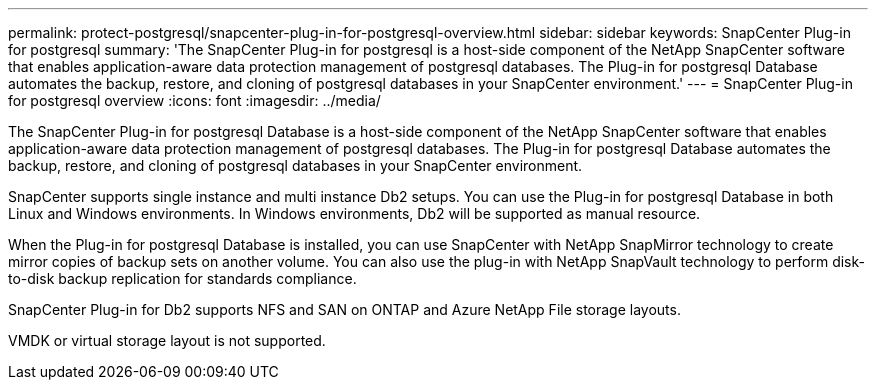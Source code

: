 ---
permalink: protect-postgresql/snapcenter-plug-in-for-postgresql-overview.html
sidebar: sidebar
keywords: SnapCenter Plug-in for postgresql
summary: 'The SnapCenter Plug-in for postgresql is a host-side component of the NetApp SnapCenter software that enables application-aware data protection management of postgresql databases. The Plug-in for postgresql Database automates the backup, restore, and cloning of postgresql databases in your SnapCenter environment.'
---
= SnapCenter Plug-in for postgresql overview
:icons: font
:imagesdir: ../media/

[.lead]
The SnapCenter Plug-in for postgresql Database is a host-side component of the NetApp SnapCenter software that enables application-aware data protection management of postgresql databases. The Plug-in for postgresql Database automates the backup, restore, and cloning of postgresql databases in your SnapCenter environment.

SnapCenter supports single instance and multi instance Db2 setups. You can use the Plug-in for postgresql Database in both Linux and Windows environments. In Windows environments, Db2 will be supported as manual resource.

When the Plug-in for postgresql Database is installed, you can use SnapCenter with NetApp SnapMirror technology to create mirror copies of backup sets on another volume. You can also use the plug-in with NetApp SnapVault technology to perform disk-to-disk backup replication for standards compliance.

SnapCenter Plug-in for Db2 supports NFS and SAN on ONTAP and Azure NetApp File storage layouts.

VMDK or virtual storage layout is not supported.

